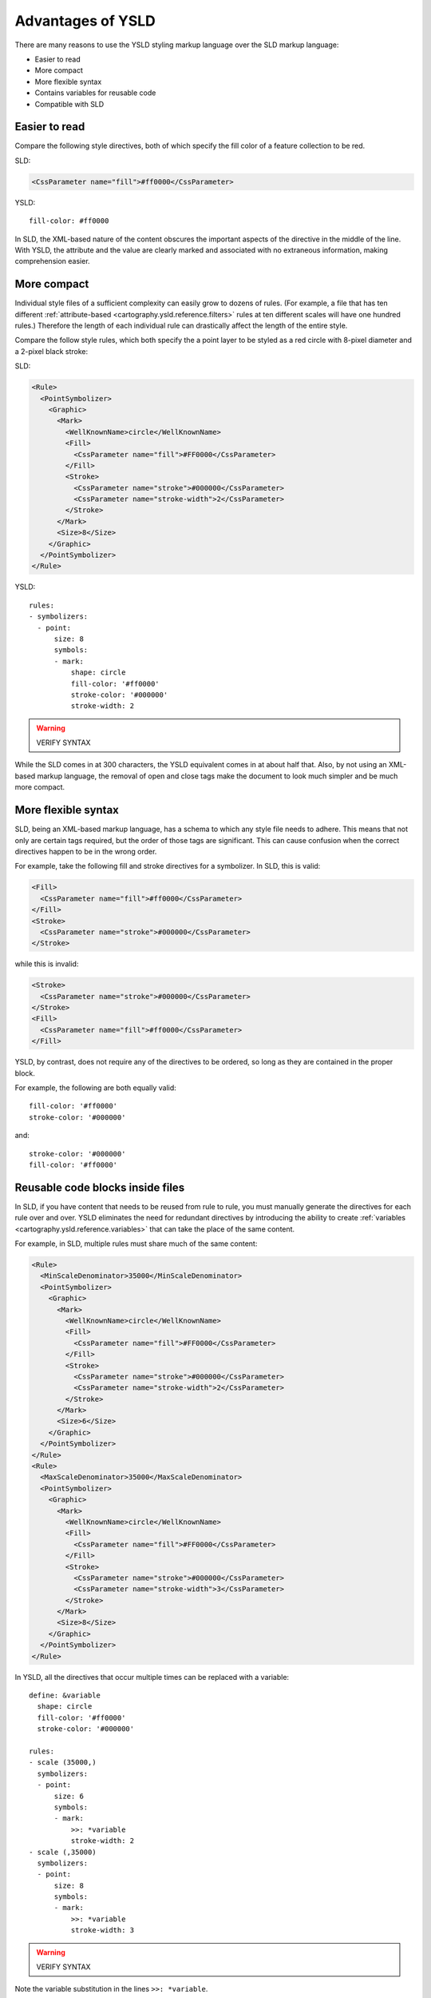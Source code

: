 .. _cartography.ysld.why:

Advantages of YSLD
==================

There are many reasons to use the YSLD styling markup language over the SLD markup language:

* Easier to read
* More compact
* More flexible syntax
* Contains variables for reusable code
* Compatible with SLD

Easier to read
--------------

Compare the following style directives, both of which specify the fill color of a feature collection to be red.

SLD:

.. code-block:: xml

   <CssParameter name="fill">#ff0000</CssParameter>

YSLD::

    fill-color: #ff0000

In SLD, the XML-based nature of the content obscures the important aspects of the directive in the middle of the line. With YSLD, the attribute and the value are clearly marked and associated with no extraneous information, making comprehension easier.


More compact
------------

Individual style files of a sufficient complexity can easily grow to dozens of rules. (For example, a file that has ten different :ref:`attribute-based <cartography.ysld.reference.filters>` rules at ten different scales will have one hundred rules.) Therefore the length of each individual rule can drastically affect the length of the entire style.

Compare the follow style rules, which both specify the a point layer to be styled as a red circle with 8-pixel diameter and a 2-pixel black stroke:

SLD:

.. code-block:: xml

     <Rule>
       <PointSymbolizer>
         <Graphic>
           <Mark>
             <WellKnownName>circle</WellKnownName>
             <Fill>
               <CssParameter name="fill">#FF0000</CssParameter>
             </Fill>
             <Stroke>
               <CssParameter name="stroke">#000000</CssParameter>
               <CssParameter name="stroke-width">2</CssParameter>
             </Stroke>
           </Mark>
           <Size>8</Size>
         </Graphic>
       </PointSymbolizer>
     </Rule>

YSLD::

  rules:
  - symbolizers:
    - point:
        size: 8
        symbols:
        - mark:
            shape: circle
            fill-color: '#ff0000'
            stroke-color: '#000000'
            stroke-width: 2

.. warning:: VERIFY SYNTAX

While the SLD comes in at 300 characters, the YSLD equivalent comes in at about half that. Also, by not using an XML-based markup language, the removal of open and close tags make the document to look much simpler and be much more compact. 

More flexible syntax
--------------------

SLD, being an XML-based markup language, has a schema to which any style file needs to adhere. This means that not only are certain tags required, but the order of those tags are significant. This can cause confusion when the correct directives happen to be in the wrong order.

For example, take the following fill and stroke directives for a symbolizer. In SLD, this is valid:

.. code-block:: xml

   <Fill>
     <CssParameter name="fill">#ff0000</CssParameter>
   </Fill>
   <Stroke>
     <CssParameter name="stroke">#000000</CssParameter>
   </Stroke>                

while this is invalid:

.. code-block:: xml

   <Stroke>
     <CssParameter name="stroke">#000000</CssParameter>
   </Stroke>                
   <Fill>
     <CssParameter name="fill">#ff0000</CssParameter>
   </Fill>

YSLD, by contrast, does not require any of the directives to be ordered, so long as they are contained in the proper block.

For example, the following are both equally valid::

  fill-color: '#ff0000'
  stroke-color: '#000000'

and::

  stroke-color: '#000000'
  fill-color: '#ff0000'


Reusable code blocks inside files
---------------------------------

In SLD, if you have content that needs to be reused from rule to rule, you must manually generate the directives for each rule over and over. YSLD eliminates the need for redundant directives by introducing the ability to create :ref:`variables <cartography.ysld.reference.variables>` that can take the place of the same content.

For example, in SLD, multiple rules must share much of the same content:

.. code-block:: xml

     <Rule>
       <MinScaleDenominator>35000</MinScaleDenominator>
       <PointSymbolizer>
         <Graphic>
           <Mark>
             <WellKnownName>circle</WellKnownName>
             <Fill>
               <CssParameter name="fill">#FF0000</CssParameter>
             </Fill>
             <Stroke>
               <CssParameter name="stroke">#000000</CssParameter>
               <CssParameter name="stroke-width">2</CssParameter>
             </Stroke>
           </Mark>
           <Size>6</Size>
         </Graphic>
       </PointSymbolizer>
     </Rule>
     <Rule>
       <MaxScaleDenominator>35000</MaxScaleDenominator>
       <PointSymbolizer>
         <Graphic>
           <Mark>
             <WellKnownName>circle</WellKnownName>
             <Fill>
               <CssParameter name="fill">#FF0000</CssParameter>
             </Fill>
             <Stroke>
               <CssParameter name="stroke">#000000</CssParameter>
               <CssParameter name="stroke-width">3</CssParameter>
             </Stroke>
           </Mark>
           <Size>8</Size>
         </Graphic>
       </PointSymbolizer>
     </Rule>

In YSLD, all the directives that occur multiple times can be replaced with a variable:

::

  define: &variable
    shape: circle
    fill-color: '#ff0000'
    stroke-color: '#000000'

  rules:
  - scale (35000,)
    symbolizers:
    - point:
        size: 6
        symbols:
        - mark:
            >>: *variable
            stroke-width: 2
  - scale (,35000)
    symbolizers:
    - point:
        size: 8
        symbols:
        - mark:
            >>: *variable
            stroke-width: 3

.. warning:: VERIFY SYNTAX

Note the variable substitution in the lines ``>>: *variable``.

Compatible with SLD
-------------------

In addition to all of thee advantage, YSLD maintains 100% compatibility with existing SLD. Through the GeoServer interface, you can freely convert between the YSLD and SLD, with no loss of content.

.. warning:: HOW TO CONVERT BETWEEN THE TWO?
